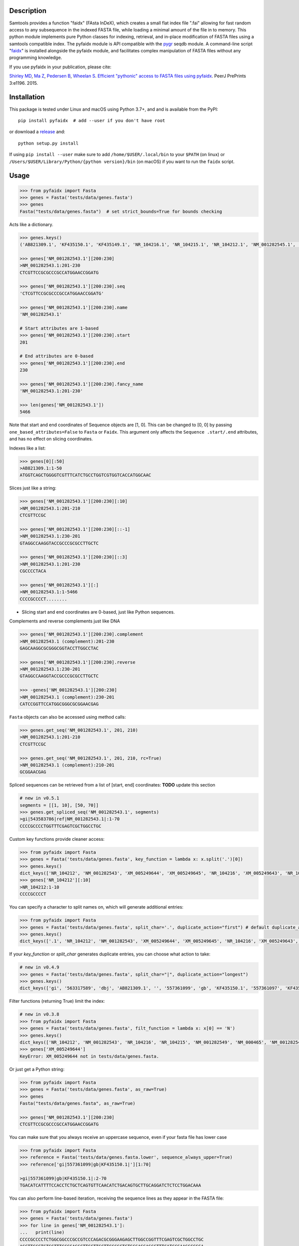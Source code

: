 |CI| |Package| |PyPI| |Coverage| |Depsy|

Description
-----------

Samtools provides a function "faidx" (FAsta InDeX), which creates a
small flat index file ".fai" allowing for fast random access to any
subsequence in the indexed FASTA file, while loading a minimal amount of the
file in to memory. This python module implements pure Python classes for
indexing, retrieval, and in-place modification of FASTA files using a samtools
compatible index. The pyfaidx module is API compatible with the `pygr`_ seqdb module.
A command-line script "`faidx`_" is installed alongside the pyfaidx module, and
facilitates complex manipulation of FASTA files without any programming knowledge.

.. _`pygr`: https://github.com/cjlee112/pygr

If you use pyfaidx in your publication, please cite:

`Shirley MD`_, `Ma Z`_, `Pedersen B`_, `Wheelan S`_. `Efficient "pythonic" access to FASTA files using pyfaidx <https://dx.doi.org/10.7287/peerj.preprints.970v1>`_. PeerJ PrePrints 3:e1196. 2015.

.. _`Shirley MD`: http://github.com/mdshw5
.. _`Ma Z`: http://github.com/azalea
.. _`Pedersen B`: http://github.com/brentp
.. _`Wheelan S`: http://github.com/swheelan

Installation
------------

This package is tested under Linux and macOS using Python 3.7+, and and is available from the PyPI:

::

    pip install pyfaidx  # add --user if you don't have root

or download a `release <https://github.com/mdshw5/pyfaidx/releases>`_ and:

::

    python setup.py install

If using ``pip install --user`` make sure to add ``/home/$USER/.local/bin`` to your ``$PATH`` (on linux) or ``/Users/$USER/Library/Python/{python version}/bin`` (on macOS) if you want to run the ``faidx`` script.

Usage
-----

.. code:: python

    >>> from pyfaidx import Fasta
    >>> genes = Fasta('tests/data/genes.fasta')
    >>> genes
    Fasta("tests/data/genes.fasta")  # set strict_bounds=True for bounds checking

Acts like a dictionary.

.. code:: python

    >>> genes.keys()
    ('AB821309.1', 'KF435150.1', 'KF435149.1', 'NR_104216.1', 'NR_104215.1', 'NR_104212.1', 'NM_001282545.1', 'NM_001282543.1', 'NM_000465.3', 'NM_001282549.1', 'NM_001282548.1', 'XM_005249645.1', 'XM_005249644.1', 'XM_005249643.1', 'XM_005249642.1', 'XM_005265508.1', 'XM_005265507.1', 'XR_241081.1', 'XR_241080.1', 'XR_241079.1')

    >>> genes['NM_001282543.1'][200:230]
    >NM_001282543.1:201-230
    CTCGTTCCGCGCCCGCCATGGAACCGGATG

    >>> genes['NM_001282543.1'][200:230].seq
    'CTCGTTCCGCGCCCGCCATGGAACCGGATG'

    >>> genes['NM_001282543.1'][200:230].name
    'NM_001282543.1'

    # Start attributes are 1-based
    >>> genes['NM_001282543.1'][200:230].start
    201

    # End attributes are 0-based
    >>> genes['NM_001282543.1'][200:230].end
    230

    >>> genes['NM_001282543.1'][200:230].fancy_name
    'NM_001282543.1:201-230'

    >>> len(genes['NM_001282543.1'])
    5466

Note that start and end coordinates of Sequence objects are [1, 0]. This can be changed to [0, 0] by passing ``one_based_attributes=False`` to ``Fasta`` or ``Faidx``. This argument only affects the ``Sequence .start/.end`` attributes, and has no effect on slicing coordinates.

Indexes like a list:

.. code:: python

    >>> genes[0][:50]
    >AB821309.1:1-50
    ATGGTCAGCTGGGGTCGTTTCATCTGCCTGGTCGTGGTCACCATGGCAAC

Slices just like a string:

.. code:: python

    >>> genes['NM_001282543.1'][200:230][:10]
    >NM_001282543.1:201-210
    CTCGTTCCGC

    >>> genes['NM_001282543.1'][200:230][::-1]
    >NM_001282543.1:230-201
    GTAGGCCAAGGTACCGCCCGCGCCTTGCTC

    >>> genes['NM_001282543.1'][200:230][::3]
    >NM_001282543.1:201-230
    CGCCCCTACA

    >>> genes['NM_001282543.1'][:]
    >NM_001282543.1:1-5466
    CCCCGCCCCT........

- Slicing start and end coordinates are 0-based, just like Python sequences.

Complements and reverse complements just like DNA

.. code:: python

    >>> genes['NM_001282543.1'][200:230].complement
    >NM_001282543.1 (complement):201-230
    GAGCAAGGCGCGGGCGGTACCTTGGCCTAC

    >>> genes['NM_001282543.1'][200:230].reverse
    >NM_001282543.1:230-201
    GTAGGCCAAGGTACCGCCCGCGCCTTGCTC

    >>> -genes['NM_001282543.1'][200:230]
    >NM_001282543.1 (complement):230-201
    CATCCGGTTCCATGGCGGGCGCGGAACGAG

``Fasta`` objects can also be accessed using method calls:

.. code:: python

    >>> genes.get_seq('NM_001282543.1', 201, 210)
    >NM_001282543.1:201-210
    CTCGTTCCGC

    >>> genes.get_seq('NM_001282543.1', 201, 210, rc=True)
    >NM_001282543.1 (complement):210-201
    GCGGAACGAG

Spliced sequences can be retrieved from a list of [start, end] coordinates:
**TODO** update this section

.. code:: python

    # new in v0.5.1
    segments = [[1, 10], [50, 70]]
    >>> genes.get_spliced_seq('NM_001282543.1', segments)
    >gi|543583786|ref|NM_001282543.1|:1-70
    CCCCGCCCCTGGTTTCGAGTCGCTGGCCTGC

.. _keyfn:

Custom key functions provide cleaner access:

.. code:: python

    >>> from pyfaidx import Fasta
    >>> genes = Fasta('tests/data/genes.fasta', key_function = lambda x: x.split('.')[0])
    >>> genes.keys()
    dict_keys(['NR_104212', 'NM_001282543', 'XM_005249644', 'XM_005249645', 'NR_104216', 'XM_005249643', 'NR_104215', 'KF435150', 'AB821309', 'NM_001282549', 'XR_241081', 'KF435149', 'XR_241079', 'NM_000465', 'XM_005265508', 'XR_241080', 'XM_005249642', 'NM_001282545', 'XM_005265507', 'NM_001282548'])
    >>> genes['NR_104212'][:10]
    >NR_104212:1-10
    CCCCGCCCCT

You can specify a character to split names on, which will generate additional entries:

.. code:: python

    >>> from pyfaidx import Fasta
    >>> genes = Fasta('tests/data/genes.fasta', split_char='.', duplicate_action="first") # default duplicate_action="stop"
    >>> genes.keys()
    dict_keys(['.1', 'NR_104212', 'NM_001282543', 'XM_005249644', 'XM_005249645', 'NR_104216', 'XM_005249643', 'NR_104215', 'KF435150', 'AB821309', 'NM_001282549', 'XR_241081', 'KF435149', 'XR_241079', 'NM_000465', 'XM_005265508', 'XR_241080', 'XM_005249642', 'NM_001282545', 'XM_005265507', 'NM_001282548'])

If your `key_function` or `split_char` generates duplicate entries, you can choose what action to take:

.. code:: python

    # new in v0.4.9
    >>> genes = Fasta('tests/data/genes.fasta', split_char="|", duplicate_action="longest")
    >>> genes.keys()
    dict_keys(['gi', '563317589', 'dbj', 'AB821309.1', '', '557361099', 'gb', 'KF435150.1', '557361097', 'KF435149.1', '543583796', 'ref', 'NR_104216.1', '543583795', 'NR_104215.1', '543583794', 'NR_104212.1', '543583788', 'NM_001282545.1', '543583786', 'NM_001282543.1', '543583785', 'NM_000465.3', '543583740', 'NM_001282549.1', '543583738', 'NM_001282548.1', '530384540', 'XM_005249645.1', '530384538', 'XM_005249644.1', '530384536', 'XM_005249643.1', '530384534', 'XM_005249642.1', '530373237','XM_005265508.1', '530373235', 'XM_005265507.1', '530364726', 'XR_241081.1', '530364725', 'XR_241080.1', '530364724', 'XR_241079.1'])

Filter functions (returning True) limit the index:

.. code:: python

    # new in v0.3.8
    >>> from pyfaidx import Fasta
    >>> genes = Fasta('tests/data/genes.fasta', filt_function = lambda x: x[0] == 'N')
    >>> genes.keys()
    dict_keys(['NR_104212', 'NM_001282543', 'NR_104216', 'NR_104215', 'NM_001282549', 'NM_000465', 'NM_001282545', 'NM_001282548'])
    >>> genes['XM_005249644']
    KeyError: XM_005249644 not in tests/data/genes.fasta.

Or just get a Python string:

.. code:: python

    >>> from pyfaidx import Fasta
    >>> genes = Fasta('tests/data/genes.fasta', as_raw=True)
    >>> genes
    Fasta("tests/data/genes.fasta", as_raw=True)

    >>> genes['NM_001282543.1'][200:230]
    CTCGTTCCGCGCCCGCCATGGAACCGGATG

You can make sure that you always receive an uppercase sequence, even if your fasta file has lower case

.. code:: python

    >>> from pyfaidx import Fasta
    >>> reference = Fasta('tests/data/genes.fasta.lower', sequence_always_upper=True)
    >>> reference['gi|557361099|gb|KF435150.1|'][1:70]

    >gi|557361099|gb|KF435150.1|:2-70
    TGACATCATTTTCCACCTCTGCTCAGTGTTCAACATCTGACAGTGCTTGCAGGATCTCTCCTGGACAAA


You can also perform line-based iteration, receiving the sequence lines as they appear in the FASTA file:

.. code:: python

    >>> from pyfaidx import Fasta
    >>> genes = Fasta('tests/data/genes.fasta')
    >>> for line in genes['NM_001282543.1']:
    ...   print(line)
    CCCCGCCCCTCTGGCGGCCCGCCGTCCCAGACGCGGGAAGAGCTTGGCCGGTTTCGAGTCGCTGGCCTGC
    AGCTTCCCTGTGGTTTCCCGAGGCTTCCTTGCTTCCCGCTCTGCGAGGAGCCTTTCATCCGAAGGCGGGA
    CGATGCCGGATAATCGGCAGCCGAGGAACCGGCAGCCGAGGATCCGCTCCGGGAACGAGCCTCGTTCCGC
    ...

Sequence names are truncated on any whitespace. This is a limitation of the indexing strategy. However, full names can be recovered:

.. code:: python

    # new in v0.3.7
    >>> from pyfaidx import Fasta
    >>> genes = Fasta('tests/data/genes.fasta')
    >>> for record in genes:
    ...   print(record.name)
    ...   print(record.long_name)
    ...
    gi|563317589|dbj|AB821309.1|
    gi|563317589|dbj|AB821309.1| Homo sapiens FGFR2-AHCYL1 mRNA for FGFR2-AHCYL1 fusion kinase protein, complete cds
    gi|557361099|gb|KF435150.1|
    gi|557361099|gb|KF435150.1| Homo sapiens MDM4 protein variant Y (MDM4) mRNA, complete cds, alternatively spliced
    gi|557361097|gb|KF435149.1|
    gi|557361097|gb|KF435149.1| Homo sapiens MDM4 protein variant G (MDM4) mRNA, complete cds
    ...

    # new in v0.4.9
    >>> from pyfaidx import Fasta
    >>> genes = Fasta('tests/data/genes.fasta', read_long_names=True)
    >>> for record in genes:
    ...   print(record.name)
    ...
    gi|563317589|dbj|AB821309.1| Homo sapiens FGFR2-AHCYL1 mRNA for FGFR2-AHCYL1 fusion kinase protein, complete cds
    gi|557361099|gb|KF435150.1| Homo sapiens MDM4 protein variant Y (MDM4) mRNA, complete cds, alternatively spliced
    gi|557361097|gb|KF435149.1| Homo sapiens MDM4 protein variant G (MDM4) mRNA, complete cds

Records can be accessed efficiently as numpy arrays:

.. code:: python

    # new in v0.5.4
    >>> from pyfaidx import Fasta
    >>> import numpy as np
    >>> genes = Fasta('tests/data/genes.fasta')
    >>> np.asarray(genes['NM_001282543.1'])
    array(['C', 'C', 'C', ..., 'A', 'A', 'A'], dtype='|S1')

Sequence can be buffered in memory using a read-ahead buffer
for fast sequential access:

.. code:: python

    >>> from timeit import timeit
    >>> fetch = "genes['NM_001282543.1'][200:230]"
    >>> read_ahead = "import pyfaidx; genes = pyfaidx.Fasta('tests/data/genes.fasta', read_ahead=10000)"
    >>> no_read_ahead = "import pyfaidx; genes = pyfaidx.Fasta('tests/data/genes.fasta')"
    >>> string_slicing = "genes = {}; genes['NM_001282543.1'] = 'N'*10000"

    >>> timeit(fetch, no_read_ahead, number=10000)
    0.2204863309962093
    >>> timeit(fetch, read_ahead, number=10000)
    0.1121859749982832
    >>> timeit(fetch, string_slicing, number=10000)
    0.0033553699977346696

Read-ahead buffering can reduce runtime by 1/2 for sequential accesses to buffered regions.

.. role:: red

If you want to modify the contents of your FASTA file in-place, you can use the `mutable` argument.
Any portion of the FastaRecord can be replaced with an equivalent-length string.
:red:`Warning`: *This will change the contents of your file immediately and permanently:*

.. code:: python

    >>> genes = Fasta('tests/data/genes.fasta', mutable=True)
    >>> type(genes['NM_001282543.1'])
    <class 'pyfaidx.MutableFastaRecord'>

    >>> genes['NM_001282543.1'][:10]
    >NM_001282543.1:1-10
    CCCCGCCCCT
    >>> genes['NM_001282543.1'][:10] = 'NNNNNNNNNN'
    >>> genes['NM_001282543.1'][:15]
    >NM_001282543.1:1-15
    NNNNNNNNNNCTGGC

The FastaVariant class provides a way to integrate single nucleotide variant calls to generate a consensus sequence.

.. code:: python

    # new in v0.4.0
    >>> consensus = FastaVariant('tests/data/chr22.fasta', 'tests/data/chr22.vcf.gz', het=True, hom=True)
    RuntimeWarning: Using sample NA06984 genotypes.

    >>> consensus['22'].variant_sites
    (16042793, 21833121, 29153196, 29187373, 29187448, 29194610, 29821295, 29821332, 29993842, 32330460, 32352284)

    >>> consensus['22'][16042790:16042800]
    >22:16042791-16042800
    TCGTAGGACA

    >>> Fasta('tests/data/chr22.fasta')['22'][16042790:16042800]
    >22:16042791-16042800
    TCATAGGACA

    >>> consensus = FastaVariant('tests/data/chr22.fasta', 'tests/data/chr22.vcf.gz', sample='NA06984', het=True, hom=True, call_filter='GT == "0/1"')
    >>> consensus['22'].variant_sites
    (16042793, 29187373, 29187448, 29194610, 29821332)
    
You can also specify paths using ``pathlib.Path`` objects.

.. code:: python
    
    #new in v0.7.1
    >>> from pyfaidx import Fasta
    >>> from pathlib import Path
    >>> genes = Fasta(Path('tests/data/genes.fasta'))
    >>> genes
    Fasta("tests/data/genes.fasta")

Accessing fasta files from `filesystem_spec <https://filesystem-spec.readthedocs.io>`_ filesystems:

.. code:: python

    # new in v0.7.0
    # pip install fsspec s3fs
    >>> import fsspec
    >>> from pyfaidx import Fasta
    >>> of = fsspec.open("s3://broad-references/hg19/v0/Homo_sapiens_assembly19.fasta", anon=True)
    >>> genes = Fasta(of)


.. _faidx:

It also provides a command-line script:

cli script: faidx
~~~~~~~~~~~~~~~~~

.. code:: bash

    Fetch sequences from FASTA. If no regions are specified, all entries in the
    input file are returned. Input FASTA file must be consistently line-wrapped,
    and line wrapping of output is based on input line lengths.

    positional arguments:
      fasta                 FASTA file
      regions               space separated regions of sequence to fetch e.g.
                            chr1:1-1000

    optional arguments:
      -h, --help            show this help message and exit
      -b BED, --bed BED     bed file of regions (zero-based start coordinate)
      -o OUT, --out OUT     output file name (default: stdout)
      -i {bed,chromsizes,nucleotide,transposed}, --transform {bed,chromsizes,nucleotide,transposed} transform the requested regions into another format. default: None
      -c, --complement      complement the sequence. default: False
      -r, --reverse         reverse the sequence. default: False
      -a SIZE_RANGE, --size-range SIZE_RANGE
                            selected sequences are in the size range [low, high]. example: 1,1000 default: None
      -n, --no-names        omit sequence names from output. default: False
      -f, --full-names      output full names including description. default: False
      -x, --split-files     write each region to a separate file (names are derived from regions)
      -l, --lazy            fill in --default-seq for missing ranges. default: False
      -s DEFAULT_SEQ, --default-seq DEFAULT_SEQ
                            default base for missing positions and masking. default: None
      -d DELIMITER, --delimiter DELIMITER
                            delimiter for splitting names to multiple values (duplicate names will be discarded). default: None
      -e HEADER_FUNCTION, --header-function HEADER_FUNCTION
                            python function to modify header lines e.g: "lambda x: x.split("|")[0]". default: lambda x: x.split()[0]
      -u {stop,first,last,longest,shortest}, --duplicates-action {stop,first,last,longest,shortest}
                            entry to take when duplicate sequence names are encountered. default: stop
      -g REGEX, --regex REGEX
                            selected sequences are those matching regular expression. default: .*
      -v, --invert-match    selected sequences are those not matching 'regions' argument. default: False
      -m, --mask-with-default-seq
                            mask the FASTA file using --default-seq default: False
      -M, --mask-by-case    mask the FASTA file by changing to lowercase. default: False
      -e HEADER_FUNCTION, --header-function HEADER_FUNCTION
                            python function to modify header lines e.g: "lambda x: x.split("|")[0]". default: None
      --no-rebuild          do not rebuild the .fai index even if it is out of date. default: False
      --version             print pyfaidx version number

Examples:

.. code:: bash

    $ faidx tests/data/genes.fasta NM_001282543.1:201-210 NM_001282543.1:300-320
    >NM_001282543.1:201-210
    CTCGTTCCGC
    >NM_001282543.1:300-320
    GTAATTGTGTAAGTGACTGCA

    $ faidx --full-names tests/data/genes.fasta NM_001282543.1:201-210
    >NM_001282543.1| Homo sapiens BRCA1 associated RING domain 1 (BARD1), transcript variant 2, mRNA
    CTCGTTCCGC

    $ faidx --no-names tests/data/genes.fasta NM_001282543.1:201-210 NM_001282543.1:300-320
    CTCGTTCCGC
    GTAATTGTGTAAGTGACTGCA

    $ faidx --complement tests/data/genes.fasta NM_001282543.1:201-210
    >NM_001282543.1:201-210 (complement)
    GAGCAAGGCG

    $ faidx --reverse tests/data/genes.fasta NM_001282543.1:201-210
    >NM_001282543.1:210-201
    CGCCTTGCTC

    $ faidx --reverse --complement tests/data/genes.fasta NM_001282543.1:201-210
    >NM_001282543.1:210-201 (complement)
    GCGGAACGAG

    $ faidx tests/data/genes.fasta NM_001282543.1
    >NM_001282543.1:1-5466
    CCCCGCCCCT........
    ..................
    ..................
    ..................

    $ faidx --regex "^NM_00128254[35]" genes.fasta
    >NM_001282543.1
    ..................
    ..................
    ..................
    >NM_001282545.1
    ..................
    ..................
    ..................

    $ faidx --lazy tests/data/genes.fasta NM_001282543.1:5460-5480
    >NM_001282543.1:5460-5480
    AAAAAAANNNNNNNNNNNNNN

    $ faidx --lazy --default-seq='Q' tests/data/genes.fasta NM_001282543.1:5460-5480
    >NM_001282543.1:5460-5480
    AAAAAAAQQQQQQQQQQQQQQ

    $ faidx tests/data/genes.fasta --bed regions.bed
    ...

    $ faidx --transform chromsizes tests/data/genes.fasta
    AB821309.1	3510
    KF435150.1	481
    KF435149.1	642
    NR_104216.1	4573
    NR_104215.1	5317
    NR_104212.1	5374
    ...

    $ faidx --transform bed tests/data/genes.fasta
    AB821309.1	1    3510
    KF435150.1	1    481
    KF435149.1	1    642
    NR_104216.1	1   4573
    NR_104215.1	1   5317
    NR_104212.1	1   5374
    ...

    $ faidx --transform nucleotide tests/data/genes.fasta
    name	start	end	A	T	C	G	N
    AB821309.1	1	3510	955	774	837	944	0
    KF435150.1	1	481	149	120	103	109	0
    KF435149.1	1	642	201	163	129	149	0
    NR_104216.1	1	4573	1294	1552	828	899	0
    NR_104215.1	1	5317	1567	1738	968	1044	0
    NR_104212.1	1	5374	1581	1756	977	1060	0
    ...

    faidx --transform transposed tests/data/genes.fasta
    AB821309.1	1	3510	ATGGTCAGCTGGGGTCGTTTCATC...
    KF435150.1	1	481	ATGACATCATTTTCCACCTCTGCT...
    KF435149.1	1	642	ATGACATCATTTTCCACCTCTGCT...
    NR_104216.1	1	4573	CCCCGCCCCTCTGGCGGCCCGCCG...
    NR_104215.1	1	5317	CCCCGCCCCTCTGGCGGCCCGCCG...
    NR_104212.1	1	5374	CCCCGCCCCTCTGGCGGCCCGCCG...
    ...

    $ faidx --split-files tests/data/genes.fasta
    $ ls
    AB821309.1.fasta	NM_001282549.1.fasta	XM_005249645.1.fasta
    KF435149.1.fasta	NR_104212.1.fasta	XM_005265507.1.fasta
    KF435150.1.fasta	NR_104215.1.fasta	XM_005265508.1.fasta
    NM_000465.3.fasta	NR_104216.1.fasta	XR_241079.1.fasta
    NM_001282543.1.fasta	XM_005249642.1.fasta	XR_241080.1.fasta
    NM_001282545.1.fasta	XM_005249643.1.fasta	XR_241081.1.fasta
    NM_001282548.1.fasta	XM_005249644.1.fasta

    $ faidx --delimiter='_' tests/data/genes.fasta 000465.3
    >000465.3
    CCCCGCCCCTCTGGCGGCCCGCCGTCCCAGACGCGGGAAGAGCTTGGCCGGTTTCGAGTCGCTGGCCTGC
    AGCTTCCCTGTGGTTTCCCGAGGCTTCCTTGCTTCCCGCTCTGCGAGGAGCCTTTCATCCGAAGGCGGGA
    .......

    $ faidx --size-range 5500,6000 -i chromsizes tests/data/genes.fasta
    NM_000465.3	5523

    $ faidx -m --bed regions.bed tests/data/genes.fasta
    ### Modifies tests/data/genes.fasta by masking regions using --default-seq character ###

    $ faidx -M --bed regions.bed tests/data/genes.fasta
    ### Modifies tests/data/genes.fasta by masking regions using lowercase characters ###

    $ faidx -e "lambda x: x.split('.')[0]" tests/data/genes.fasta -i bed
    AB821309	1	3510
    KF435150	1	481
    KF435149	1	642
    NR_104216	1	4573
    NR_104215	1	5317
    .......


Similar syntax as ``samtools faidx``


A lower-level Faidx class is also available:

.. code:: python

    >>> from pyfaidx import Faidx
    >>> fa = Faidx('genes.fa')  # can return str with as_raw=True
    >>> fa.index
    OrderedDict([('AB821309.1', IndexRecord(rlen=3510, offset=12, lenc=70, lenb=71)), ('KF435150.1', IndexRecord(rlen=481, offset=3585, lenc=70, lenb=71)),... ])

    >>> fa.index['AB821309.1'].rlen
    3510

    fa.fetch('AB821309.1', 1, 10)  # these are 1-based genomic coordinates
    >AB821309.1:1-10
    ATGGTCAGCT


-  If the FASTA file is not indexed, when ``Faidx`` is initialized the
   ``build_index`` method will automatically run, and
   the index will be written to "filename.fa.fai" with ``write_fai()``.
   where "filename.fa" is the original FASTA file.
-  Start and end coordinates are 1-based.

Support for compressed FASTA
----------------------------

``pyfaidx`` can create and read ``.fai`` indices for FASTA files that have
been compressed using the `bgzip <https://www.htslib.org/doc/bgzip.html>`_
tool from `samtools <http://www.htslib.org/>`_. ``bgzip`` writes compressed
data in a ``BGZF`` format. ``BGZF`` is ``gzip`` compatible, consisting of
multiple concatenated ``gzip`` blocks, each with an additional ``gzip``
header making it possible to build an index for rapid random access. I.e.,
files compressed with ``bgzip`` are valid ``gzip`` and so can be read by
``gunzip``.  See `this description
<http://pydoc.net/Python/biopython/1.66/Bio.bgzf/>`_ for more details on
``bgzip``.

Changelog
---------

Please see the `releases <https://github.com/mdshw5/pyfaidx/releases>`_ for a
comprehensive list of version changes.

Known issues
------------

I try to fix as many bugs as possible, but most of this work is supported by a single developer. Please check the `known issues <https://github.com/mdshw5/pyfaidx/issues?utf8=✓&q=is%3Aissue+is%3Aopen+label%3Aknown>`_ for bugs relevant to your work. Pull requests are welcome.


Contributing
------------

Create a new Pull Request with one feature. If you add a new feature, please
create also the relevant test.

To get test running on your machine:
 - Create a new virtualenv and install the `dev-requirements.txt`.
 
      pip install -r dev-requirements.txt
      
 - Download the test data running:

      python tests/data/download_gene_fasta.py

 - Run the tests with

      pytests

Acknowledgements
----------------

This project is freely licensed by the author, `Matthew
Shirley <http://mattshirley.com>`_, and was completed under the
mentorship and financial support of Drs. `Sarah
Wheelan <http://sjwheelan.som.jhmi.edu>`_ and `Vasan
Yegnasubramanian <http://yegnalab.onc.jhmi.edu>`_ at the Sidney Kimmel
Comprehensive Cancer Center in the Department of Oncology.

.. |Travis| image:: https://travis-ci.com/mdshw5/pyfaidx.svg?branch=master
    :target: https://travis-ci.com/mdshw5/pyfaidx
    
.. |CI| image:: https://github.com/mdshw5/pyfaidx/actions/workflows/main.yml/badge.svg?branch=master
    :target: https://github.com/mdshw5/pyfaidx/actions/workflows/main.yml

.. |PyPI| image:: https://img.shields.io/pypi/v/pyfaidx.svg?branch=master
    :target: https://pypi.python.org/pypi/pyfaidx

.. |Landscape| image:: https://landscape.io/github/mdshw5/pyfaidx/master/landscape.svg
   :target: https://landscape.io/github/mdshw5/pyfaidx/master
   :alt: Code Health

.. |Coverage| image:: https://codecov.io/gh/mdshw5/pyfaidx/branch/master/graph/badge.svg
   :target: https://codecov.io/gh/mdshw5/pyfaidx

.. |Depsy| image:: http://depsy.org/api/package/pypi/pyfaidx/badge.svg
   :target: http://depsy.org/package/python/pyfaidx

.. |Appveyor| image:: https://ci.appveyor.com/api/projects/status/80ihlw30a003596w?svg=true
   :target: https://ci.appveyor.com/project/mdshw5/pyfaidx
   
.. |Package| image:: https://github.com/mdshw5/pyfaidx/actions/workflows/pypi.yml/badge.svg
   :target: https://github.com/mdshw5/pyfaidx/actions/workflows/pypi.yml
